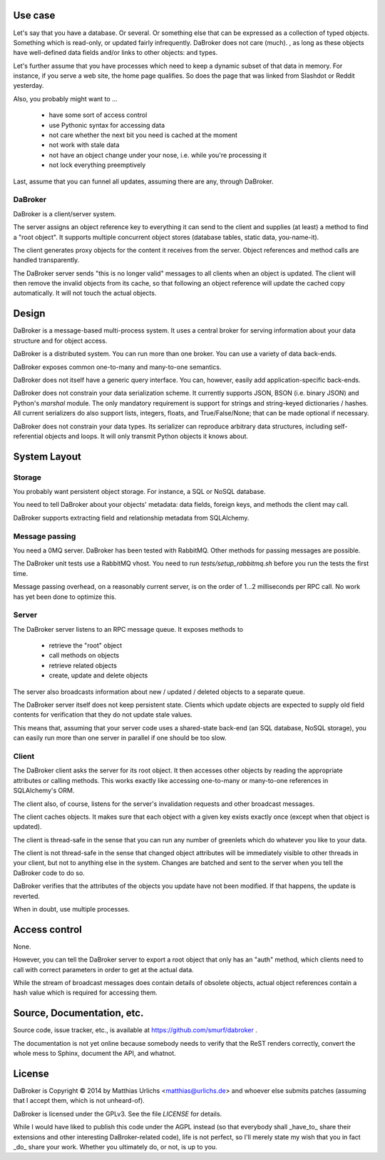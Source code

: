 
Use case
########

Let's say that you have a database. Or several. Or something else that can
be expressed as a collection of typed objects. Something which is
read-only, or updated fairly infrequently. DaBroker does not care (much).
, as long
as these objects have well-defined data fields and/or links to other objects:
and types.

Let's further assume that you have processes which need to keep a dynamic
subset of that data in memory. For instance, if you serve a web site, the
home page qualifies. So does the page that was linked from Slashdot or
Reddit yesterday.

Also, you probably might want to …

    * have some sort of access control

    * use Pythonic syntax for accessing data

    * not care whether the next bit you need is cached at the moment

    * not work with stale data

    * not have an object change under your nose, i.e. while you're processing it

    * not lock everything preemptively

Last, assume that you can funnel all updates, assuming there are any, through DaBroker.

DaBroker
--------

DaBroker is a client/server system.

The server assigns an object reference key to everything it can send to the
client and supplies (at least) a method to find a "root object". It
supports multiple concurrent object stores (database tables, static data,
you-name-it).

The client generates proxy objects for the content it receives from the
server. Object references and method calls are handled transparently.

The DaBroker server sends "this is no longer valid" messages to all
clients when an object is updated. The client will then remove the
invalid objects from its cache, so that following an object reference will
update the cached copy automatically. It will not touch the actual objects.

Design
######

DaBroker is a message-based multi-process system. It uses a central broker
for serving information about your data structure and for object access.

DaBroker is a distributed system. You can run more than one broker.
You can use a variety of data back-ends.

DaBroker exposes common one-to-many and many-to-one semantics.

DaBroker does not itself have a generic query interface. You can, however,
easily add application-specific back-ends.

DaBroker does not constrain your data serialization scheme. It currently
supports JSON, BSON (i.e. binary JSON) and Python's `marshal` module.
The only mandatory requirement is support for strings and string-keyed
dictionaries / hashes. All current serializers do also support lists, 
integers, floats, and True/False/None; that can be made optional if
necessary.

DaBroker does not constrain your data types. Its serializer can reproduce
arbitrary data structures, including self-referential objects and loops.
It will only transmit Python objects it knows about.

System Layout
#############

Storage
-------

You probably want persistent object storage. For instance, a SQL or
NoSQL database.

You need to tell DaBroker about your objects' metadata:
data fields, foreign keys, and methods the client may call.

DaBroker supports extracting field and relationship metadata from
SQLAlchemy.

Message passing
---------------

You need a 0MQ server. DaBroker has been tested with RabbitMQ. Other
methods for passing messages are possible.

The DaBroker unit tests use a RabbitMQ vhost. You need to run
`tests/setup_rabbitmq.sh` before you run the tests the first time.

Message passing overhead, on a reasonably current server, is on the order
of 1…2 milliseconds per RPC call. No work has yet been done to optimize
this.

Server
------

The DaBroker server listens to an RPC message queue. It exposes methods to

  * retrieve the "root" object

  * call methods on objects

  * retrieve related objects

  * create, update and delete objects

The server also broadcasts information about new / updated / deleted
objects to a separate queue.

The DaBroker server itself does not keep persistent state. Clients which
update objects are expected to supply old field contents for verification
that they do not update stale values.

This means that, assuming that your server code uses a shared-state
back-end (an SQL database, NoSQL storage), you can easily run more
than one server in parallel if one should be too slow.

Client
------

The DaBroker client asks the server for its root object. It then accesses
other objects by reading the appropriate attributes or calling methods.
This works exactly like accessing one-to-many or many-to-one references in
SQLAlchemy's ORM.

The client also, of course, listens for the server's invalidation requests
and other broadcast messages.

The client caches objects. It makes sure that each object with a given key
exists exactly once (except when that object is updated).

The client is thread-safe in the sense that you can run any number of
greenlets which do whatever you like to your data.

The client is not thread-safe in the sense that changed object attributes
will be immediately visible to other threads in your client, but not to
anything else in the system. Changes are batched and sent to the server
when you tell the DaBroker code to do so.

DaBroker verifies that the attributes of the objects you update have not
been modified. If that happens, the update is reverted.

When in doubt, use multiple processes.

Access control
##############

None.

However, you can tell the DaBroker server to export a root object that only
has an "auth" method, which clients need to call with correct parameters in
order to get at the actual data.

While the stream of broadcast messages does contain details of obsolete
objects, actual object references contain a hash value which is required
for accessing them.

Source, Documentation, etc.
###########################

Source code, issue tracker, etc., is available at
https://github.com/smurf/dabroker .

The documentation is not yet online because somebody needs to verify that
the ReST renders correctly, convert the whole mess to Sphinx, document the
API, and whatnot.

License
#######

DaBroker is Copyright © 2014 by Matthias Urlichs <matthias@urlichs.de>
and whoever else submits patches (assuming that I accept them, which is
not unheard-of).

DaBroker is licensed under the GPLv3. See the file `LICENSE` for details.

While I would have liked to publish this code under the AGPL instead
(so that everybody shall _have_to_ share their extensions and other
interesting DaBroker-related code), life is not perfect, so I'll merely
state my wish that you in fact _do_ share your work. Whether you ultimately
do, or not, is up to you.

